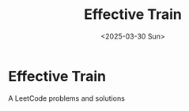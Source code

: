 #+title: Effective Train
#+date: <2025-03-30 Sun>

* Effective Train
A LeetCode problems and solutions
